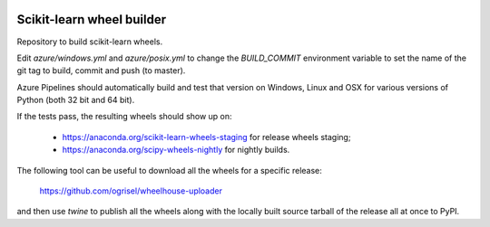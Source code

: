 .. image:: https://dev.azure.com/scikit-learn/scikit-learn/_apis/build/status/MacPython.scikit-learn-wheels?branchName=master
    :target: https://dev.azure.com/scikit-learn/scikit-learn/_build/latest?definitionId=2&branchName=master


##########################
Scikit-learn wheel builder
##########################

Repository to build scikit-learn wheels.

Edit `azure/windows.yml` and `azure/posix.yml` to change the `BUILD_COMMIT`
environment variable to set the name of the git tag to build, commit and push
(to master).

Azure Pipelines should automatically build and test that version on Windows,
Linux and OSX for various versions of Python (both 32 bit and 64 bit).

If the tests pass, the resulting wheels should show up on:

  - https://anaconda.org/scikit-learn-wheels-staging for release wheels staging;
  - https://anaconda.org/scipy-wheels-nightly for nightly builds.

The following tool can be useful to download all the wheels for a specific
release:

  https://github.com/ogrisel/wheelhouse-uploader

and then use `twine` to publish all the wheels along with the locally built
source tarball of the release all at once to PyPI.
